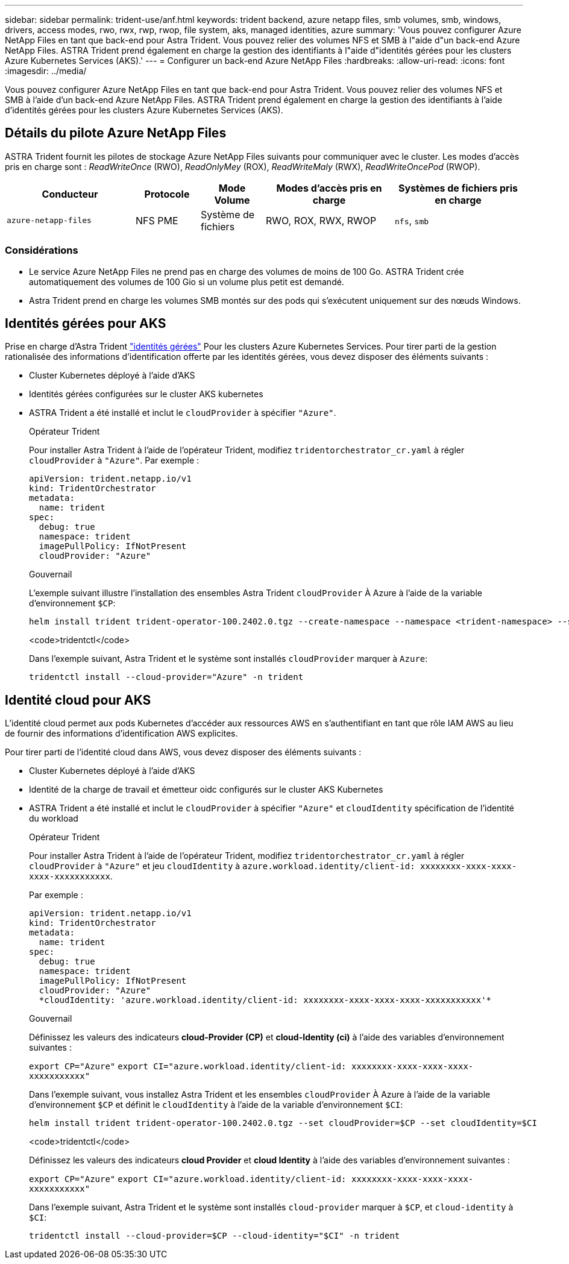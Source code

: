 ---
sidebar: sidebar 
permalink: trident-use/anf.html 
keywords: trident backend, azure netapp files, smb volumes, smb, windows, drivers, access modes, rwo, rwx, rwp, rwop, file system, aks, managed identities, azure 
summary: 'Vous pouvez configurer Azure NetApp Files en tant que back-end pour Astra Trident. Vous pouvez relier des volumes NFS et SMB à l"aide d"un back-end Azure NetApp Files. ASTRA Trident prend également en charge la gestion des identifiants à l"aide d"identités gérées pour les clusters Azure Kubernetes Services (AKS).' 
---
= Configurer un back-end Azure NetApp Files
:hardbreaks:
:allow-uri-read: 
:icons: font
:imagesdir: ../media/


[role="lead"]
Vous pouvez configurer Azure NetApp Files en tant que back-end pour Astra Trident. Vous pouvez relier des volumes NFS et SMB à l'aide d'un back-end Azure NetApp Files. ASTRA Trident prend également en charge la gestion des identifiants à l'aide d'identités gérées pour les clusters Azure Kubernetes Services (AKS).



== Détails du pilote Azure NetApp Files

ASTRA Trident fournit les pilotes de stockage Azure NetApp Files suivants pour communiquer avec le cluster. Les modes d'accès pris en charge sont : _ReadWriteOnce_ (RWO), _ReadOnlyMey_ (ROX), _ReadWriteMaly_ (RWX), _ReadWriteOncePod_ (RWOP).

[cols="2, 1, 1, 2, 2"]
|===
| Conducteur | Protocole | Mode Volume | Modes d'accès pris en charge | Systèmes de fichiers pris en charge 


| `azure-netapp-files`  a| 
NFS
PME
 a| 
Système de fichiers
 a| 
RWO, ROX, RWX, RWOP
 a| 
`nfs`, `smb`

|===


=== Considérations

* Le service Azure NetApp Files ne prend pas en charge des volumes de moins de 100 Go. ASTRA Trident crée automatiquement des volumes de 100 Gio si un volume plus petit est demandé.
* Astra Trident prend en charge les volumes SMB montés sur des pods qui s'exécutent uniquement sur des nœuds Windows.




== Identités gérées pour AKS

Prise en charge d'Astra Trident link:https://learn.microsoft.com/en-us/azure/active-directory/managed-identities-azure-resources/overview["identités gérées"^] Pour les clusters Azure Kubernetes Services. Pour tirer parti de la gestion rationalisée des informations d'identification offerte par les identités gérées, vous devez disposer des éléments suivants :

* Cluster Kubernetes déployé à l'aide d'AKS
* Identités gérées configurées sur le cluster AKS kubernetes
* ASTRA Trident a été installé et inclut le `cloudProvider` à spécifier `"Azure"`.
+
[role="tabbed-block"]
====
.Opérateur Trident
--
Pour installer Astra Trident à l'aide de l'opérateur Trident, modifiez `tridentorchestrator_cr.yaml` à régler `cloudProvider` à `"Azure"`. Par exemple :

[listing]
----
apiVersion: trident.netapp.io/v1
kind: TridentOrchestrator
metadata:
  name: trident
spec:
  debug: true
  namespace: trident
  imagePullPolicy: IfNotPresent
  cloudProvider: "Azure"
----
--
.Gouvernail
--
L'exemple suivant illustre l'installation des ensembles Astra Trident `cloudProvider` À Azure à l'aide de la variable d'environnement `$CP`:

[listing]
----
helm install trident trident-operator-100.2402.0.tgz --create-namespace --namespace <trident-namespace> --set cloudProvider=$CP
----
--
.<code>tridentctl</code>
--
Dans l'exemple suivant, Astra Trident et le système sont installés `cloudProvider` marquer à `Azure`:

[listing]
----
tridentctl install --cloud-provider="Azure" -n trident
----
--
====




== Identité cloud pour AKS

L'identité cloud permet aux pods Kubernetes d'accéder aux ressources AWS en s'authentifiant en tant que rôle IAM AWS au lieu de fournir des informations d'identification AWS explicites.

Pour tirer parti de l'identité cloud dans AWS, vous devez disposer des éléments suivants :

* Cluster Kubernetes déployé à l'aide d'AKS
* Identité de la charge de travail et émetteur oidc configurés sur le cluster AKS Kubernetes
* ASTRA Trident a été installé et inclut le `cloudProvider` à spécifier `"Azure"` et `cloudIdentity` spécification de l'identité du workload
+
[role="tabbed-block"]
====
.Opérateur Trident
--
Pour installer Astra Trident à l'aide de l'opérateur Trident, modifiez `tridentorchestrator_cr.yaml` à régler `cloudProvider` à `"Azure"` et jeu `cloudIdentity` à `azure.workload.identity/client-id: xxxxxxxx-xxxx-xxxx-xxxx-xxxxxxxxxxx`.

Par exemple :

[listing]
----
apiVersion: trident.netapp.io/v1
kind: TridentOrchestrator
metadata:
  name: trident
spec:
  debug: true
  namespace: trident
  imagePullPolicy: IfNotPresent
  cloudProvider: "Azure"
  *cloudIdentity: 'azure.workload.identity/client-id: xxxxxxxx-xxxx-xxxx-xxxx-xxxxxxxxxxx'*
----
--
.Gouvernail
--
Définissez les valeurs des indicateurs *cloud-Provider (CP)* et *cloud-Identity (ci)* à l'aide des variables d'environnement suivantes :

`export CP="Azure"`
`export CI="azure.workload.identity/client-id: xxxxxxxx-xxxx-xxxx-xxxx-xxxxxxxxxxx"`

Dans l'exemple suivant, vous installez Astra Trident et les ensembles `cloudProvider` À Azure à l'aide de la variable d'environnement `$CP` et définit le `cloudIdentity` à l'aide de la variable d'environnement `$CI`:

[listing]
----
helm install trident trident-operator-100.2402.0.tgz --set cloudProvider=$CP --set cloudIdentity=$CI
----
--
.<code>tridentctl</code>
--
Définissez les valeurs des indicateurs *cloud Provider* et *cloud Identity* à l'aide des variables d'environnement suivantes :

`export CP="Azure"`
`export CI="azure.workload.identity/client-id: xxxxxxxx-xxxx-xxxx-xxxx-xxxxxxxxxxx"`

Dans l'exemple suivant, Astra Trident et le système sont installés `cloud-provider` marquer à `$CP`, et `cloud-identity` à `$CI`:

[listing]
----
tridentctl install --cloud-provider=$CP --cloud-identity="$CI" -n trident
----
--
====

